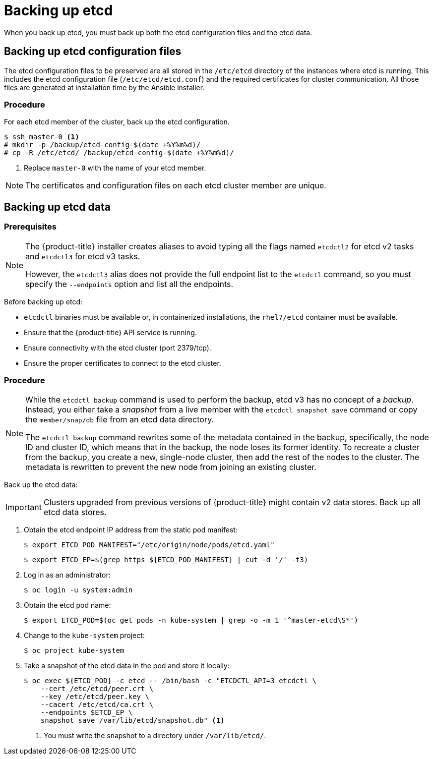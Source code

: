 ////
etcd backup

Module included in the following assemblies:

* day_two_guide/host_level_tasks.adoc
* day_two_guide/environment_backup.adoc
* admin_guide/assembly_restore-etcd-quorum.adoc
////

[id='backing-up-etcd_{context}']
= Backing up etcd

When you back up etcd, you must back up both the etcd configuration files and
the etcd data.

== Backing up etcd configuration files

The etcd configuration files to be preserved are all stored in the `/etc/etcd`
directory of the instances where etcd is running. This includes the etcd
configuration file (`/etc/etcd/etcd.conf`) and the required certificates for
cluster communication. All those files are generated at installation time by the
Ansible installer.

[discrete]
=== Procedure

For each etcd member of the cluster, back up the etcd configuration.

----
$ ssh master-0 <1>
# mkdir -p /backup/etcd-config-$(date +%Y%m%d)/
# cp -R /etc/etcd/ /backup/etcd-config-$(date +%Y%m%d)/
----
<1> Replace `master-0` with the name of your etcd member.

[NOTE]
====
The certificates and configuration files on each etcd cluster member are unique.
====

[id='etcd-data-backup_{context}']
== Backing up etcd data

[discrete]
=== Prerequisites

[NOTE]
====
The {product-title} installer creates aliases to avoid typing all the
flags named `etcdctl2` for etcd v2 tasks and `etcdctl3` for etcd v3 tasks.

However, the `etcdctl3` alias does not provide the full endpoint list to the
`etcdctl` command, so you must specify the `--endpoints` option and list all
the endpoints.
====

Before backing up etcd:

* `etcdctl` binaries must be available or, in containerized installations, the `rhel7/etcd` container must be available.
* Ensure that the {product-title} API service is running.
* Ensure connectivity with the etcd cluster (port 2379/tcp).
* Ensure the proper certificates to connect to the etcd cluster.

ifeval::["{context}" == "environment-backup"]
* Ensure that the etcd cluster is working by checking its health:
** Check the health of the endpoints:
+
----
# etcdctl3 --cert="/etc/etcd/peer.crt" \
          --key=/etc/etcd/peer.key \
          --cacert="/etc/etcd/ca.crt" \
          --endpoints="https://master-0.example.com:2379,https://master-1.example.com:2379,https://master-2.example.com:2379" \// <1>
          endpoint health
----
<1> Replace these values with your cluster's endpoints.
+
.Example Output
----
https://master-0.example.com:2379 is healthy: successfully committed proposal: took = 5.011358ms
https://master-1.example.com:2379 is healthy: successfully committed proposal: took = 1.305173ms
https://master-2.example.com:2379 is healthy: successfully committed proposal: took = 1.388772ms
----

** Check the member list.
+
----
# etcdctl3 member list
----
+
.Example Output
----
2a371dd20f21ca8d, started, master-1.example.com, https://192.168.55.12:2380, https://192.168.55.12:2379
40bef1f6c79b3163, started, master-0.example.com, https://192.168.55.8:2380, https://192.168.55.8:2379
95dc17ffcce8ee29, started, master-2.example.com, https://192.168.55.13:2380, https://192.168.55.13:2379
----
endif::[]

ifeval::["{context}" == "day-two-host-level-tasks"]
* Ensure that the etcd cluster is working by checking its health:
** Check the health of the endpoints:
+
----
# etcdctl3 --cert="/etc/etcd/peer.crt" \
          --key=/etc/etcd/peer.key \
          --cacert="/etc/etcd/ca.crt" \
          --endpoints="https://master-0.example.com:2379,https://master-1.example.com:2379,https://master-2.example.com:2379" \// <1>
          endpoint health
----
<1> Replace these values with your cluster's endpoints.
+
.Example Output
----
https://master-0.example.com:2379 is healthy: successfully committed proposal: took = 5.011358ms
https://master-1.example.com:2379 is healthy: successfully committed proposal: took = 1.305173ms
https://master-2.example.com:2379 is healthy: successfully committed proposal: took = 1.388772ms
----

** Check the member list.
+
----
# etcdctl3 member list
----
+
.Example Output
----
2a371dd20f21ca8d, started, master-1.example.com, https://192.168.55.12:2380, https://192.168.55.12:2379
40bef1f6c79b3163, started, master-0.example.com, https://192.168.55.8:2380, https://192.168.55.8:2379
95dc17ffcce8ee29, started, master-2.example.com, https://192.168.55.13:2380, https://192.168.55.13:2379
----
endif::[]

[discrete]
=== Procedure

[NOTE]
====
While the `etcdctl backup` command is used to perform the backup, etcd v3 has
no concept of a _backup_. Instead, you either take a _snapshot_ from a live
member with the `etcdctl snapshot save` command or copy the
`member/snap/db` file from an etcd data directory.

The `etcdctl backup` command rewrites some of the metadata contained in the
backup, specifically, the node ID and cluster ID, which means that in the
backup, the node loses its former identity. To recreate a cluster from
the backup, you create a new, single-node cluster, then add the rest of the nodes
to the cluster. The metadata is rewritten to prevent the new node from
joining an existing cluster.
====

Back up the etcd data:

[IMPORTANT]
====
Clusters upgraded from previous versions of {product-title} might
contain v2 data stores. Back up all etcd data stores.
====

. Obtain the etcd endpoint IP address from the static pod manifest:
+
----
$ export ETCD_POD_MANIFEST="/etc/origin/node/pods/etcd.yaml"
----
+
----
$ export ETCD_EP=$(grep https ${ETCD_POD_MANIFEST} | cut -d '/' -f3)
----

. Log in as an administrator:
+
----
$ oc login -u system:admin
----

. Obtain the etcd pod name:
+
----
$ export ETCD_POD=$(oc get pods -n kube-system | grep -o -m 1 '^master-etcd\S*')
----

. Change to the `kube-system` project:
+
----
$ oc project kube-system
----

. Take a snapshot of the etcd data in the pod and store it locally:
+
----
$ oc exec ${ETCD_POD} -c etcd -- /bin/bash -c "ETCDCTL_API=3 etcdctl \
    --cert /etc/etcd/peer.crt \
    --key /etc/etcd/peer.key \
    --cacert /etc/etcd/ca.crt \
    --endpoints $ETCD_EP \
    snapshot save /var/lib/etcd/snapshot.db" <1>
----
<1> You must write the snapshot to a directory under `/var/lib/etcd/`.
